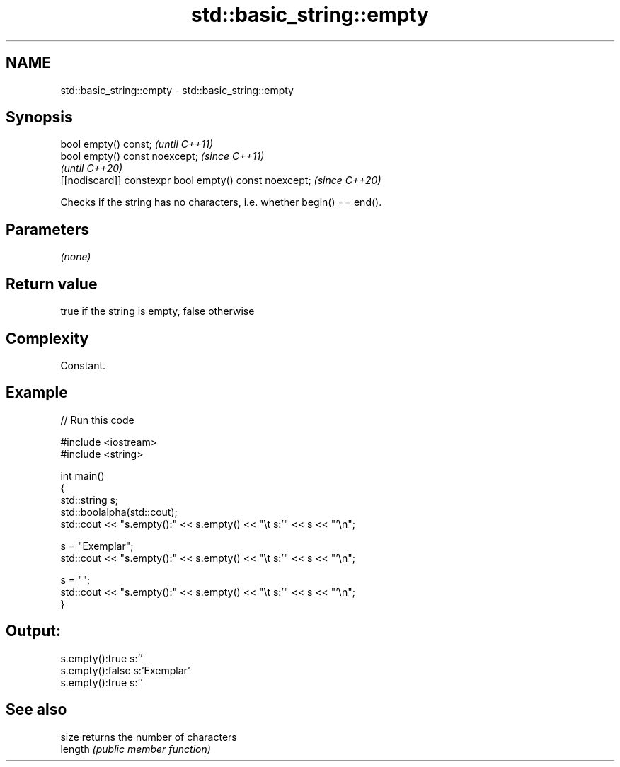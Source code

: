 .TH std::basic_string::empty 3 "2021.11.17" "http://cppreference.com" "C++ Standard Libary"
.SH NAME
std::basic_string::empty \- std::basic_string::empty

.SH Synopsis
   bool empty() const;                                   \fI(until C++11)\fP
   bool empty() const noexcept;                          \fI(since C++11)\fP
                                                         \fI(until C++20)\fP
   [[nodiscard]] constexpr bool empty() const noexcept;  \fI(since C++20)\fP

   Checks if the string has no characters, i.e. whether begin() == end().

.SH Parameters

   \fI(none)\fP

.SH Return value

   true if the string is empty, false otherwise

.SH Complexity

   Constant.

.SH Example


// Run this code

 #include <iostream>
 #include <string>

 int main()
 {
     std::string s;
     std::boolalpha(std::cout);
     std::cout << "s.empty():" << s.empty() << "\\t s:'" << s << "'\\n";

     s = "Exemplar";
     std::cout << "s.empty():" << s.empty() << "\\t s:'" << s << "'\\n";

     s = "";
     std::cout << "s.empty():" << s.empty() << "\\t s:'" << s << "'\\n";
 }

.SH Output:

 s.empty():true   s:''
 s.empty():false  s:'Exemplar'
 s.empty():true   s:''

.SH See also

   size   returns the number of characters
   length \fI(public member function)\fP
